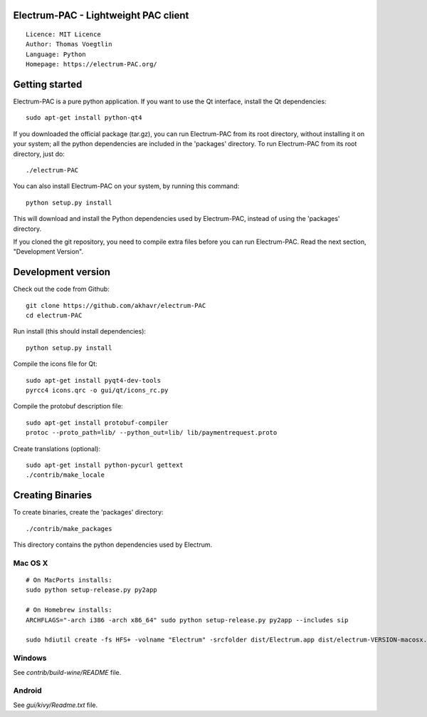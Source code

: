 Electrum-PAC - Lightweight PAC client
=====================================

::

  Licence: MIT Licence
  Author: Thomas Voegtlin
  Language: Python
  Homepage: https://electrum-PAC.org/


.. image:: https://travis-ci.org/akhavr/electrum-PAC.svg?branch=develop
    :target: https://travis-ci.org/akhavr/electrum-PAC
    :alt: Build Status





Getting started
===============

Electrum-PAC is a pure python application. If you want to use the
Qt interface, install the Qt dependencies::

    sudo apt-get install python-qt4

If you downloaded the official package (tar.gz), you can run
Electrum-PAC from its root directory, without installing it on your
system; all the python dependencies are included in the 'packages'
directory. To run Electrum-PAC from its root directory, just do::

    ./electrum-PAC

You can also install Electrum-PAC on your system, by running this command::

    python setup.py install

This will download and install the Python dependencies used by
Electrum-PAC, instead of using the 'packages' directory.

If you cloned the git repository, you need to compile extra files
before you can run Electrum-PAC. Read the next section, "Development
Version".



Development version
===================

Check out the code from Github::

    git clone https://github.com/akhavr/electrum-PAC
    cd electrum-PAC

Run install (this should install dependencies)::

    python setup.py install

Compile the icons file for Qt::

    sudo apt-get install pyqt4-dev-tools
    pyrcc4 icons.qrc -o gui/qt/icons_rc.py

Compile the protobuf description file::

    sudo apt-get install protobuf-compiler
    protoc --proto_path=lib/ --python_out=lib/ lib/paymentrequest.proto

Create translations (optional)::

    sudo apt-get install python-pycurl gettext
    ./contrib/make_locale




Creating Binaries
=================


To create binaries, create the 'packages' directory::

    ./contrib/make_packages

This directory contains the python dependencies used by Electrum.

Mac OS X
--------

::

    # On MacPorts installs:
    sudo python setup-release.py py2app

    # On Homebrew installs:
    ARCHFLAGS="-arch i386 -arch x86_64" sudo python setup-release.py py2app --includes sip

    sudo hdiutil create -fs HFS+ -volname "Electrum" -srcfolder dist/Electrum.app dist/electrum-VERSION-macosx.dmg

Windows
-------

See `contrib/build-wine/README` file.


Android
-------

See `gui/kivy/Readme.txt` file.
